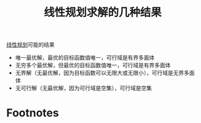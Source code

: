 #+title: 线性规划求解的几种结果
#+roam_tags: 工程优化方法
#+roam_alias:

[[file:20201119194449-线性规划.org][线性规划]]可能的结果
- 唯一最优解，最优的目标函数值唯一，可行域是有界多面体
- 无穷多个最优解，但最优的目标函数值唯一，可行域是有界多面体
- 无界解（无最优解，因为目标函数可以无限大或无限小），可行域是无界多面体
- 无可行解（无最优解，因为可行域是空集），可行域是空集

* Footnotes

